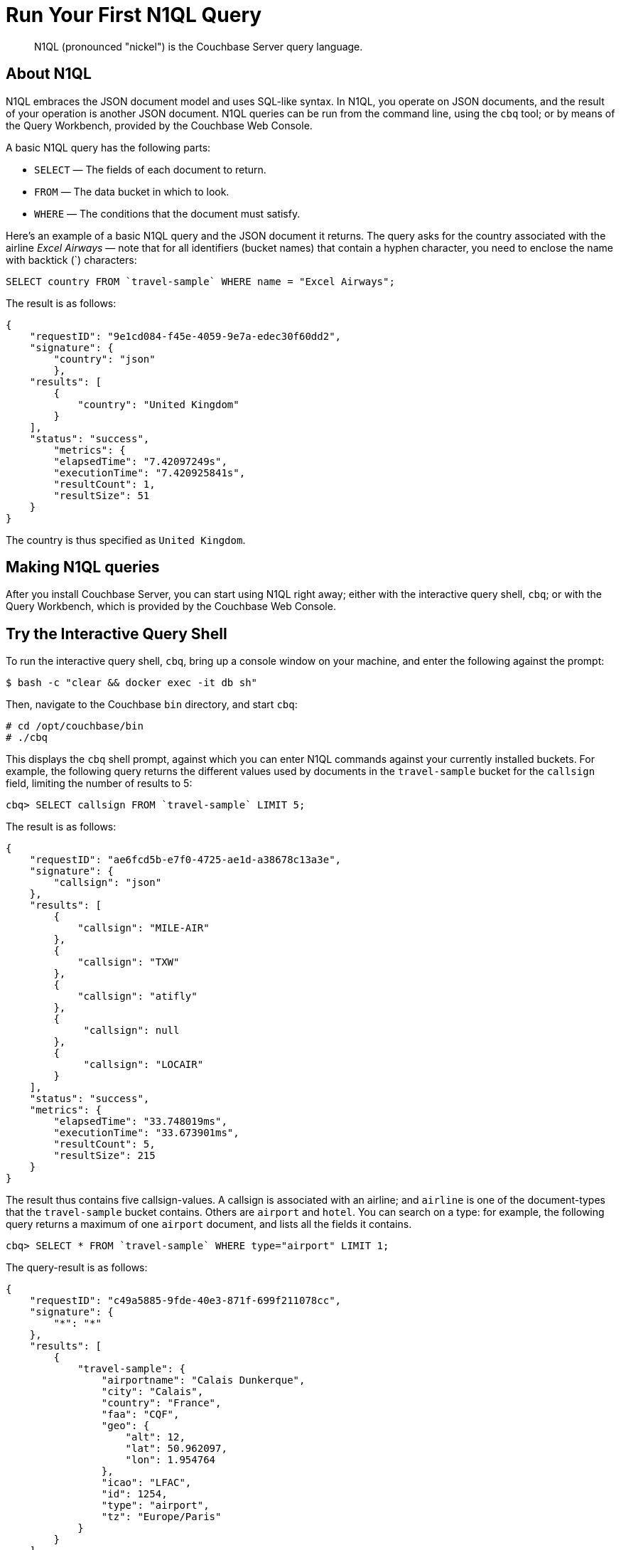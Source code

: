 [#tryAQuery]
= Run Your First N1QL Query

[abstract]
N1QL (pronounced "nickel") is the Couchbase Server query language.

== About N1QL

N1QL embraces the JSON document model and uses SQL-like syntax.
In N1QL, you operate on JSON documents, and the result of your operation is another JSON document.
N1QL queries can be run from the command line, using the `cbq` tool; or by means of the Query Workbench, provided by the Couchbase Web Console.

A basic N1QL query has the following parts:

* `SELECT` — The fields of each document to return.
* `FROM` — The data bucket in which to look.
* `WHERE` — The conditions that the document must satisfy.

Here's an example of a basic N1QL query and the JSON document it returns.
The query asks for the country associated with the airline _Excel Airways_ — note that for all identifiers (bucket names) that contain a hyphen character, you need to enclose the name with backtick (`) characters:

[source,sql]
----
SELECT country FROM `travel-sample` WHERE name = "Excel Airways";
----

The result is as follows:

[source,json]
----
{
    "requestID": "9e1cd084-f45e-4059-9e7a-edec30f60dd2",
    "signature": {
        "country": "json"
	},
    "results": [
        {
            "country": "United Kingdom"
        }
    ],
    "status": "success",
	"metrics": {
        "elapsedTime": "7.42097249s",
        "executionTime": "7.420925841s",
        "resultCount": 1,
        "resultSize": 51
    }
}
----

The country is thus specified as `United Kingdom`.

== Making N1QL queries

After you install Couchbase Server, you can start using N1QL right away; either with the interactive query shell, `cbq`; or with the Query Workbench, which is provided by the Couchbase Web Console.

== Try the Interactive Query Shell

[#run-cbq]
To run the interactive query shell, `cbq`, bring up a console window on your machine, and enter the following against the prompt:

[source,bash]
----
$ bash -c "clear && docker exec -it db sh"
----

Then, navigate to the Couchbase `bin` directory, and start `cbq`:

[source,bash]
----
# cd /opt/couchbase/bin
# ./cbq
----

This displays the `cbq` shell prompt, against which you can enter N1QL commands against your currently installed buckets.
For example, the following query returns the different values used by documents in the `travel-sample` bucket for the `callsign` field, limiting the number of results to 5:

[source,sql]
----
cbq> SELECT callsign FROM `travel-sample` LIMIT 5;
----

The result is as follows:

[source,sql]
----
{
    "requestID": "ae6fcd5b-e7f0-4725-ae1d-a38678c13a3e",
    "signature": {
        "callsign": "json"
    },
    "results": [
        {
            "callsign": "MILE-AIR"
        },
        {
            "callsign": "TXW"
        },
        {
            "callsign": "atifly"
        },
        {
             "callsign": null
        },
        {
             "callsign": "LOCAIR"
        }
    ],
    "status": "success",
    "metrics": {
        "elapsedTime": "33.748019ms",
        "executionTime": "33.673901ms",
        "resultCount": 5,
        "resultSize": 215
    }
}
----

The result thus contains five callsign-values.
A callsign is associated with an airline; and `airline` is one of the document-types that the `travel-sample` bucket contains.
Others are `airport` and `hotel`.
You can search on a type: for example, the following query returns a maximum of one `airport` document, and lists all the fields it contains.

[source,sql]
----
cbq> SELECT * FROM `travel-sample` WHERE type="airport" LIMIT 1;
----

The query-result is as follows:

[source,sql]
----
{
    "requestID": "c49a5885-9fde-40e3-871f-699f211078cc",
    "signature": {
        "*": "*"
    },
    "results": [
        {
            "travel-sample": {
                "airportname": "Calais Dunkerque",
                "city": "Calais",
                "country": "France",
                "faa": "CQF",
                "geo": {
                    "alt": 12,
                    "lat": 50.962097,
                    "lon": 1.954764
                },
                "icao": "LFAC",
                "id": 1254,
                "type": "airport",
                "tz": "Europe/Paris"
            }
        }
    ],
    "status": "success",
    "metrics": {
        "elapsedTime": "16.272029ms",
        "executionTime": "16.216091ms",
        "resultCount": 1,
        "resultSize": 489
    }
}
----

The following query returns the names of (at a maximum) ten hotels that accept pets, in the city of Medway.

[source,sql]
----
cbq> SELECT name FROM `travel-sample` WHERE type="hotel" AND city="Medway" and pets_ok=true LIMIT 10;
{
    "requestID": "b6dc75dd-4ed2-40de-83c8-9aebb3820ad8",
    "signature": {
        "name": "json"
    },
    "results": [
        {
            "name": "Medway Youth Hostel"
        }
    ],
    "status": "success",
    "metrics": {
        "elapsedTime": "45.380072ms",
        "executionTime": "45.326531ms",
        "resultCount": 1,
        "resultSize": 53
    }
}
----

The following query returns the `name` and `phone` fields for up to 10 documents for hotels in Manchester, where directions are not missing; and orders the results by name:

[source,sql]
----
cbq> SELECT name,phone FROM `travel-sample` WHERE type="hotel" AND city="Manchester" and directions IS NOT MISSING ORDER BY name LIMIT 10;
{
    "requestID": "a3561cba-2377-4282-9c0f-68fc627950f6",
    "signature": {
        "name": "json",
        "phone": "json"
    },
    "results": [
    	{
            "name": "Hilton Chambers",
            "phone": "+44 161 236-4414"
    	},
        {
            "name": "Sachas Hotel",
            "phone": null
    	},
        {
            "name": "The Mitre Hotel",
            "phone": "+44 161 834-4128"
        },

    ],
    "status": "success",
    "metrics": {
        "elapsedTime": "22.211069ms",
        "executionTime": "22.108582ms",
        "resultCount": 3,
        "resultSize": 253
    }
}
----

== Try the Query Workbench

The Couchbase Web Console provides a _Query Workbench_, at which you can compose and execute N1QL queries.
Left-click on the [.ui]*Query* tab, located on the horizontal control-bar, near the top of the Couchbase Web Console:

[#query_button]
image::queryButton.png[,100,align=left]

This brings up the Query Workbench.

[#query_workbench]
image::queryWorkbench.png[,720,align=left]

The workbench has three principal areas, which are:

* An upper panel, which features the prompt `Enter a query here`: and this is indeed where you will type your N1QL query.

* A [.ui]*Bucket Analysis* panel, at the lower-left.
This provides information on the buckets currently maintained by your system.
Right now, it shows that just one exists; the bucket `travel-sample`.

* A [.ui]*Results* panel, at the lower-right.
This shows query-results; and provides a number of options for their display.
To start with, you will use the default option, which is selectable by the btn:[JSON] button, and duly displays results in JSON-format.

You can now use the Query Workbench to enter a N1QL query.
In the upper panel, enter the following:

[#first_query]
image::firstQuery.png[,660,align=left]

To execute your query, left-click on the btn:[Execute] button, at the upper-left:

[#execute_button]
image::executeButton.png[,100,align=left]

Query-results now appear in the [.ui]*Results* panel:

[#query_results_json]
image::queryResultsJSON.png[,660,align=left]

As you can see, a single document was found to match your specified criterion: which was the document whose `name` value is `40-Mile Air` (which is, in fact, the document you took an initial look at, during the previous stage of the _Getting Started_ sequence).

== Next

You can execute N1QL queries programmatically, as well as manually.
This is demonstrated by means of an off-the-shelf code example in the next section, xref:run-hello-world.adoc[Run Hello World!].

== Other Destinations

In addition to following this brief tutorial, you can learn more about N1QL by looking at these in-depth resources:

* The http://query.pub.couchbase.com/tutorial/#1[online interactive tutorial] allows you to learn about N1QL without having Couchbase Server installed in your own environment.
It's a self-contained tutorial that runs in a web browser and lets you modify the sample queries.
The tutorial covers SELECT statements in detail, including examples of JOIN, NEST, GROUP BY, and other typical clauses.
* The http://docs.couchbase.com/files/Couchbase-N1QL-CheatSheet.pdf[N1QL cheat sheet] provides a concise summary of the basic syntax elements.
Print it out and keep it on your desk where it'll be handy for quick reference.
* The xref:n1ql:n1ql-language-reference/index.adoc#n1ql-lang-ref[N1QL Language Reference] contains details about N1QL syntax and usage.
* Live and recorded http://www.couchbase.com/nosql-resources/webinar[Webinars] presented by Couchbase engineers and product managers highlight features and use cases of Couchbase Server, including N1QL.
Here are some links to webinars devoted entirely to N1QL: https://event.on24.com/eventRegistration/EventLobbyServlet?target=reg20.jsp&eventid=962567&sessionid=1&key=00929333AAF46D0054877324FBC3CB85&sourcepage=register[Couchbase 103: Querying] and http://info.couchbase.com/webinar-N1QL-ad-hoc-querying-for-NoSQL-applications.html[Ad hoc Querying for NoSQL].
* http://blog.couchbase.com[Couchbase blogs] include articles written by Couchbase SDK developers.
* The https://forums.couchbase.com/c/n1ql[Couchbase forum] is a community resource where you can ask questions, find answers, and discuss N1QL with other developers and the Couchbase team.
